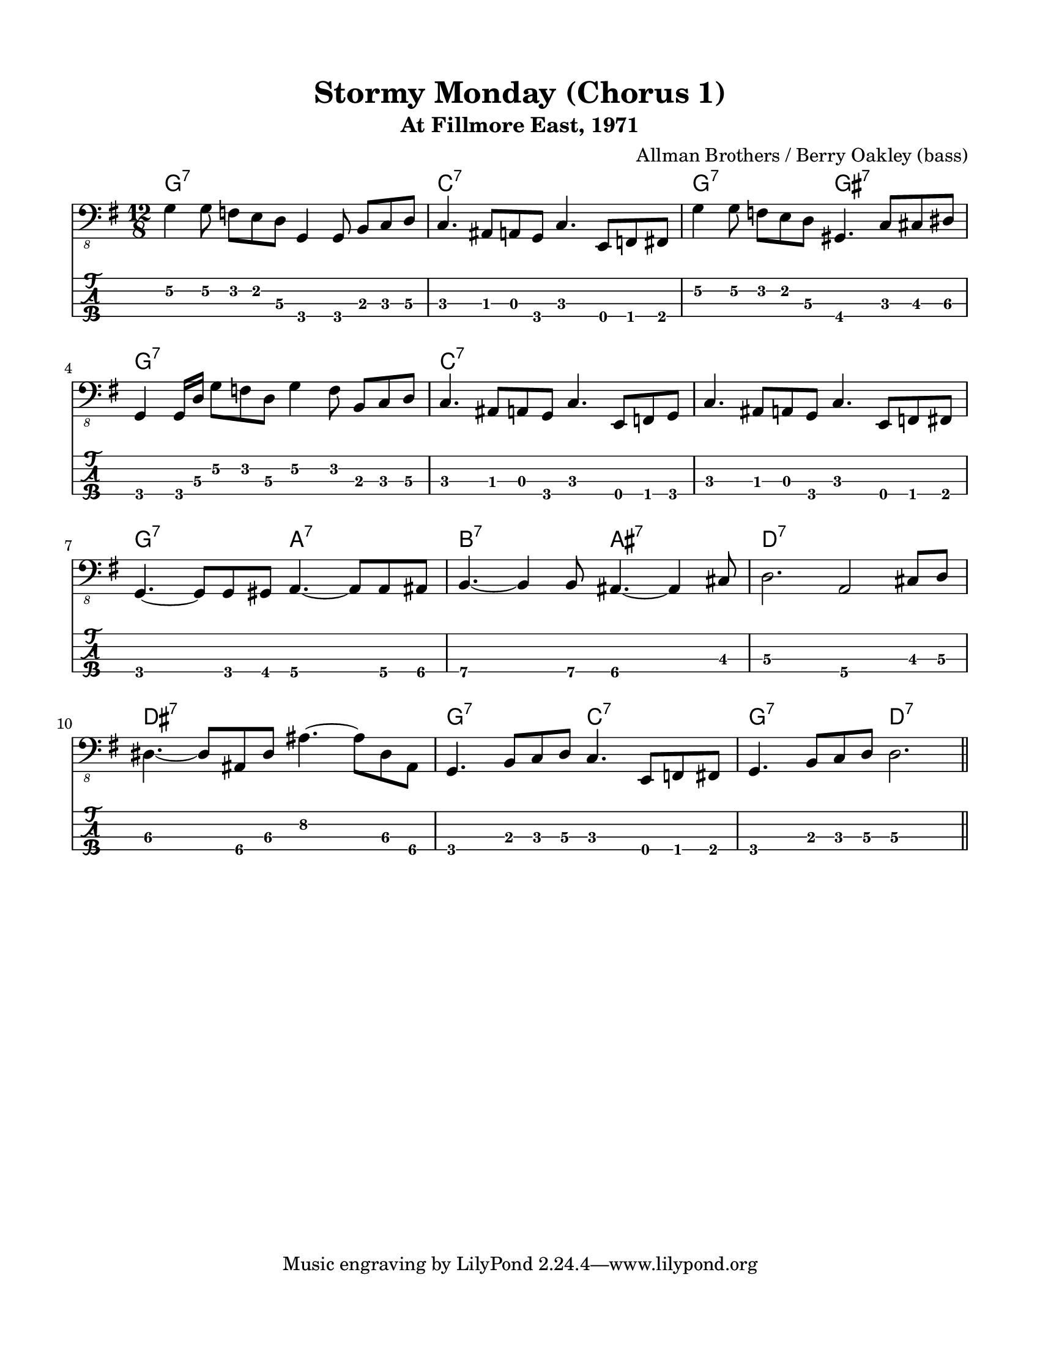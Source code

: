 #(set-default-paper-size "letter" 'portrait)

\header {
  title = "Stormy Monday (Chorus 1)"
  subtitle = "At Fillmore East, 1971"
  composer = "Allman Brothers / Berry Oakley (bass)"
}

\paper {
  top-margin = 15
  left-margin = 15
  right-margin = 15
  bottom-margin = 15
  page-breaking = #ly:page-turn-breaking
}

\layout {
  indent = #0
  ragged-last = ##f
}

harmonies = \chordmode {
g1.:7   c1.:7     g2.:7 gis2.:7  g1.:7
c1.:7   c1.:7     g2.:7 a2.:7    b2.:7 ais2.:7
d1.:7   dis1.:7   g2.:7 c2.:7    g2.:7 d2.:7
}

melody = \absolute 
{
  \key g \major
  \time 12/8
  %1
    g,4\2 g,8\2 f, e, d,\3 g,,4 g,,8 b,, c, d,\3             
  | c,4. ais,,8 a,, g,, c,4. e,,8 f,, fis,,                  
  | g,4\2 g,8\2 f, e, d,\3 gis,,4. c,8 cis, dis,\3                  \break
  | g,,4 g,,16 d,\3 g,8\2 f, d,\3 g,4\2 f,8 b,,8 c, d,\3
  %5
  | c,4. ais,,8 a,, g,, c,4. e,,8 f,, g,, c,4.
  | ais,,8 a,, g,, c,4. e,,8 f,, fis,,                              \break
  | g,,4. ~g,,8 g,,8 gis,, a,,4.\4 ~a,,8 a,,\4 ais,,\4
  | b,,4.\4 ~b,,4\4 b,,8\4 ais,,4.\4  ~ais,,4\4 cis,8
  %9
  | d,2.\3 a,,2\4 cis,8\3 d,8\3                                     \break
  | dis,4.\3 ~dis,8\3 ais,,\4 dis,\3 ais,4.\2 ~ais,8\2 dis,\3 ais,,\4
  | g,,4. b,,8 c, d,\3 c,4. e,,8 f,, fis,, 
  | g,,4. b,,8 c, d,\3 d,2.\3                                       \break
  \bar "||" 
  %13
}
<<
  \version "2.22.2"
  \new ChordNames {
    \set chordChanges = ##t
    \harmonies
  }
  \new Voice \with {
    \omit StringNumber
  }
  {
    \clef "bass_8"
    \melody
  }
  \new TabStaff \with {
    stringTunings = #bass-tuning
  }
  {
    \melody
  }
>>
